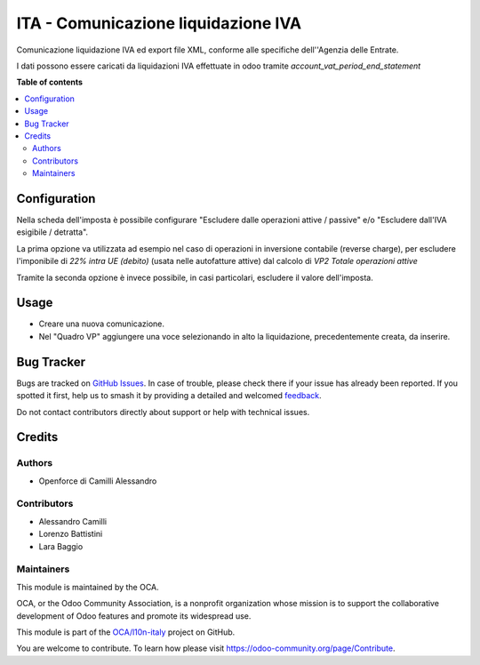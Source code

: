 ====================================
ITA - Comunicazione liquidazione IVA
====================================

.. 
   !!!!!!!!!!!!!!!!!!!!!!!!!!!!!!!!!!!!!!!!!!!!!!!!!!!!
   !! This file is generated by oca-gen-addon-readme !!
   !! changes will be overwritten.                   !!
   !!!!!!!!!!!!!!!!!!!!!!!!!!!!!!!!!!!!!!!!!!!!!!!!!!!!
   !! source digest: sha256:c6a35d305887d9526fdf281a71ab29515650ffd3ef6ea654b860b123f081a433
   !!!!!!!!!!!!!!!!!!!!!!!!!!!!!!!!!!!!!!!!!!!!!!!!!!!!

.. |badge1| image:: https://img.shields.io/badge/maturity-Beta-yellow.png
    :target: https://odoo-community.org/page/development-status
    :alt: Beta
.. |badge2| image:: https://img.shields.io/badge/licence-AGPL--3-blue.png
    :target: http://www.gnu.org/licenses/agpl-3.0-standalone.html
    :alt: License: AGPL-3
.. |badge3| image:: https://img.shields.io/badge/github-OCA%2Fl10n--italy-lightgray.png?logo=github
    :target: https://github.com/OCA/l10n-italy/tree/14.0/l10n_it_vat_statement_communication
    :alt: OCA/l10n-italy
.. |badge4| image:: https://img.shields.io/badge/weblate-Translate%20me-F47D42.png
    :target: https://translation.odoo-community.org/projects/l10n-italy-14-0/l10n-italy-14-0-l10n_it_vat_statement_communication
    :alt: Translate me on Weblate
.. |badge5| image:: https://img.shields.io/badge/runboat-Try%20me-875A7B.png
    :target: https://runboat.odoo-community.org/builds?repo=OCA/l10n-italy&target_branch=14.0
    :alt: Try me on Runboat

|badge1| |badge2| |badge3| |badge4| |badge5|

Comunicazione liquidazione IVA ed export file XML, conforme alle specifiche dell''Agenzia delle Entrate.

I dati possono essere caricati da liquidazioni IVA effettuate in odoo tramite `account_vat_period_end_statement`

**Table of contents**

.. contents::
   :local:

Configuration
=============

Nella scheda dell'imposta è possibile configurare "Escludere dalle operazioni attive / passive" e/o "Escludere dall'IVA esigibile / detratta".

La prima opzione va utilizzata ad esempio nel caso di operazioni in inversione contabile (reverse charge), per escludere l'imponibile di `22% intra UE (debito)` (usata nelle autofatture attive) dal calcolo di `VP2 Totale operazioni attive`

Tramite la seconda opzione è invece possibile, in casi particolari, escludere il valore dell'imposta.

Usage
=====

- Creare una nuova comunicazione.
- Nel "Quadro VP" aggiungere una voce selezionando in alto la liquidazione, precedentemente creata, da inserire.

Bug Tracker
===========

Bugs are tracked on `GitHub Issues <https://github.com/OCA/l10n-italy/issues>`_.
In case of trouble, please check there if your issue has already been reported.
If you spotted it first, help us to smash it by providing a detailed and welcomed
`feedback <https://github.com/OCA/l10n-italy/issues/new?body=module:%20l10n_it_vat_statement_communication%0Aversion:%2014.0%0A%0A**Steps%20to%20reproduce**%0A-%20...%0A%0A**Current%20behavior**%0A%0A**Expected%20behavior**>`_.

Do not contact contributors directly about support or help with technical issues.

Credits
=======

Authors
~~~~~~~

* Openforce di Camilli Alessandro

Contributors
~~~~~~~~~~~~

* Alessandro Camilli
* Lorenzo Battistini
* Lara Baggio

Maintainers
~~~~~~~~~~~

This module is maintained by the OCA.

.. image:: https://odoo-community.org/logo.png
   :alt: Odoo Community Association
   :target: https://odoo-community.org

OCA, or the Odoo Community Association, is a nonprofit organization whose
mission is to support the collaborative development of Odoo features and
promote its widespread use.

This module is part of the `OCA/l10n-italy <https://github.com/OCA/l10n-italy/tree/14.0/l10n_it_vat_statement_communication>`_ project on GitHub.

You are welcome to contribute. To learn how please visit https://odoo-community.org/page/Contribute.
